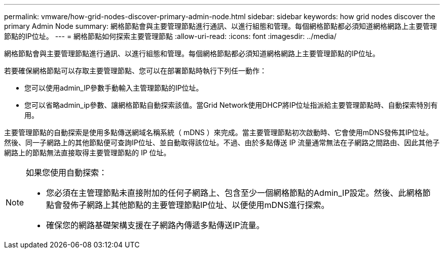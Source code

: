 ---
permalink: vmware/how-grid-nodes-discover-primary-admin-node.html 
sidebar: sidebar 
keywords: how grid nodes discover the primary Admin Node 
summary: 網格節點會與主要管理節點進行通訊、以進行組態和管理。每個網格節點都必須知道網格網路上主要管理節點的IP位址。 
---
= 網格節點如何探索主要管理節點
:allow-uri-read: 
:icons: font
:imagesdir: ../media/


[role="lead"]
網格節點會與主要管理節點進行通訊、以進行組態和管理。每個網格節點都必須知道網格網路上主要管理節點的IP位址。

若要確保網格節點可以存取主要管理節點、您可以在部署節點時執行下列任一動作：

* 您可以使用admin_IP參數手動輸入主管理節點的IP位址。
* 您可以省略admin_ip參數、讓網格節點自動探索該值。當Grid Network使用DHCP將IP位址指派給主要管理節點時、自動探索特別有用。


主要管理節點的自動探索是使用多點傳送網域名稱系統（ mDNS ）來完成。當主要管理節點初次啟動時、它會使用mDNS發佈其IP位址。然後、同一子網路上的其他節點便可查詢IP位址、並自動取得該位址。不過、由於多點傳送 IP 流量通常無法在子網路之間路由、因此其他子網路上的節點無法直接取得主要管理節點的 IP 位址。

[NOTE]
====
如果您使用自動探索：

* 您必須在主管理節點未直接附加的任何子網路上、包含至少一個網格節點的Admin_IP設定。然後、此網格節點會發佈子網路上其他節點的主要管理節點IP位址、以便使用mDNS進行探索。
* 確保您的網路基礎架構支援在子網路內傳遞多點傳送IP流量。


====